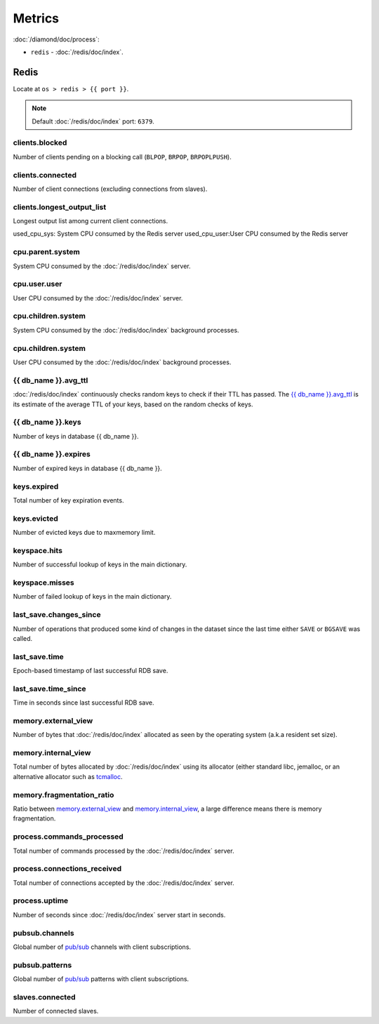 Metrics
=======

:doc:`/diamond/doc/process`:

* ``redis`` - :doc:`/redis/doc/index`.

Redis
-----

Locate at ``os > redis > {{ port }}``.

.. note::

   Default :doc:`/redis/doc/index` port: ``6379``.

clients.blocked
~~~~~~~~~~~~~~~

Number of clients pending on a blocking call (``BLPOP``, ``BRPOP``,
``BRPOPLPUSH``).

clients.connected
~~~~~~~~~~~~~~~~~

Number of client connections (excluding connections from slaves).

clients.longest_output_list
~~~~~~~~~~~~~~~~~~~~~~~~~~~

Longest output list among current client connections.

used_cpu_sys: System CPU consumed by the Redis server
used_cpu_user:User CPU consumed by the Redis server

cpu.parent.system
~~~~~~~~~~~~~~~~~

System CPU consumed by the :doc:`/redis/doc/index` server.

cpu.user.user
~~~~~~~~~~~~~

User CPU consumed by the :doc:`/redis/doc/index` server.

cpu.children.system
~~~~~~~~~~~~~~~~~~~

System CPU consumed by the :doc:`/redis/doc/index` background processes.

cpu.children.system
~~~~~~~~~~~~~~~~~~~

User CPU consumed by the :doc:`/redis/doc/index` background processes.

{{ db_name }}.avg_ttl
~~~~~~~~~~~~~~~~~~~~~

:doc:`/redis/doc/index` continuously checks random keys to check if
their TTL has passed. The `{{ db_name }}.avg_ttl`_ is its estimate of
the average TTL of your keys, based on the random checks of keys.

{{ db_name }}.keys
~~~~~~~~~~~~~~~~~~

Number of keys in database {{ db_name }}.

{{ db_name }}.expires
~~~~~~~~~~~~~~~~~~~~~

Number of expired keys in database {{ db_name }}.

keys.expired
~~~~~~~~~~~~

Total number of key expiration events.

keys.evicted
~~~~~~~~~~~~

Number of evicted keys due to maxmemory limit.

keyspace.hits
~~~~~~~~~~~~~

Number of successful lookup of keys in the main dictionary.

keyspace.misses
~~~~~~~~~~~~~~~

Number of failed lookup of keys in the main dictionary.

last_save.changes_since
~~~~~~~~~~~~~~~~~~~~~~~

Number of operations that produced some kind of changes in the dataset
since the last time either ``SAVE`` or ``BGSAVE`` was called.

last_save.time
~~~~~~~~~~~~~~

Epoch-based timestamp of last successful RDB save.

last_save.time_since
~~~~~~~~~~~~~~~~~~~~

Time in seconds since last successful RDB save.

memory.external_view
~~~~~~~~~~~~~~~~~~~~

Number of bytes that :doc:`/redis/doc/index` allocated as seen by the operating system
(a.k.a resident set size).

memory.internal_view
~~~~~~~~~~~~~~~~~~~~

Total number of bytes allocated by :doc:`/redis/doc/index` using its
allocator (either standard libc, jemalloc, or an alternative allocator
such as `tcmalloc <http://code.google.com/p/google-perftools/>`_.

memory.fragmentation_ratio
~~~~~~~~~~~~~~~~~~~~~~~~~~

Ratio between `memory.external_view`_ and `memory.internal_view`_, a
large difference means there is memory fragmentation.

process.commands_processed
~~~~~~~~~~~~~~~~~~~~~~~~~~

Total number of commands processed by the :doc:`/redis/doc/index`
server.

process.connections_received
~~~~~~~~~~~~~~~~~~~~~~~~~~~~

Total number of connections accepted by the :doc:`/redis/doc/index`
server.

process.uptime
~~~~~~~~~~~~~~

Number of seconds since :doc:`/redis/doc/index` server start in
seconds.

pubsub.channels
~~~~~~~~~~~~~~~

Global number of `pub/sub <http://redis.io/topics/pubsub>`_ channels
with client subscriptions.

pubsub.patterns
~~~~~~~~~~~~~~~

Global number of `pub/sub <http://redis.io/topics/pubsub>`_ patterns
with client subscriptions.

slaves.connected
~~~~~~~~~~~~~~~~

Number of connected slaves.

